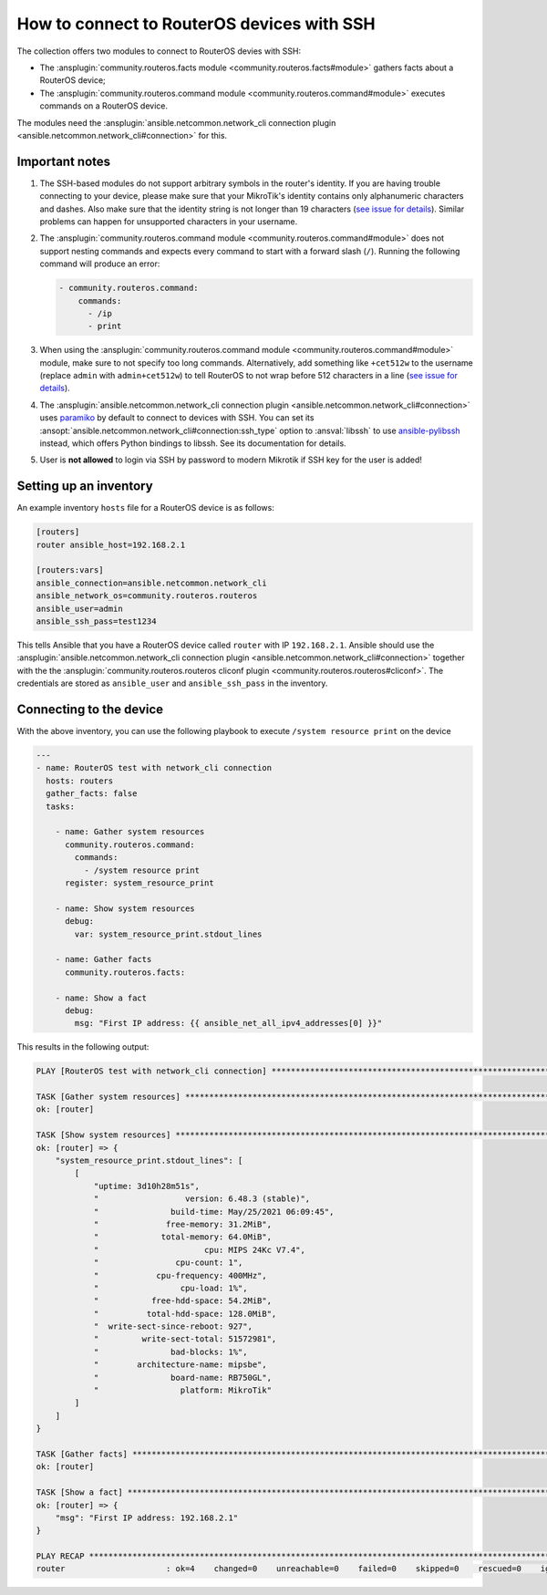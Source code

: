 ..
  Copyright (c) Ansible Project
  GNU General Public License v3.0+ (see LICENSES/GPL-3.0-or-later.txt or https://www.gnu.org/licenses/gpl-3.0.txt)
  SPDX-License-Identifier: GPL-3.0-or-later

.. _ansible_collections.community.routeros.docsite.ssh-guide:

How to connect to RouterOS devices with SSH
===========================================

The collection offers two modules to connect to RouterOS devies with SSH:

- The :ansplugin:`community.routeros.facts module <community.routeros.facts#module>` gathers facts about a RouterOS device;
- The :ansplugin:`community.routeros.command module <community.routeros.command#module>` executes commands on a RouterOS device.

The modules need the :ansplugin:`ansible.netcommon.network_cli connection plugin <ansible.netcommon.network_cli#connection>` for this.

Important notes
---------------

1. The SSH-based modules do not support arbitrary symbols in the router's identity. If you are having trouble connecting to your device, please make sure that your MikroTik's identity contains only alphanumeric characters and dashes. Also make sure that the identity string is not longer than 19 characters (`see issue for details <https://github.com/ansible-collections/community.routeros/issues/31>`__). Similar problems can happen for unsupported characters in your username.

2. The :ansplugin:`community.routeros.command module <community.routeros.command#module>` does not support nesting commands and expects every command to start with a forward slash (``/``). Running the following command will produce an error:

   .. code-block:: yaml+jinja

       - community.routeros.command:
           commands:
             - /ip
             - print

3. When using the :ansplugin:`community.routeros.command module <community.routeros.command#module>` module, make sure to not specify too long commands. Alternatively, add something like ``+cet512w`` to the username (replace ``admin`` with ``admin+cet512w``) to tell RouterOS to not wrap before 512 characters in a line (`see issue for details <https://github.com/ansible-collections/community.routeros/issues/6>`__).

4. The :ansplugin:`ansible.netcommon.network_cli connection plugin <ansible.netcommon.network_cli#connection>` uses `paramiko <https://pypi.org/project/paramiko/>`_ by default to connect to devices with SSH. You can set its :ansopt:`ansible.netcommon.network_cli#connection:ssh_type` option to :ansval:`libssh` to use `ansible-pylibssh <https://pypi.org/project/ansible-pylibssh/>`_ instead, which offers Python bindings to libssh. See its documentation for details.

5. User is **not allowed** to login via SSH by password to modern Mikrotik if SSH key for the user is added!

Setting up an inventory
-----------------------

An example inventory ``hosts`` file for a RouterOS device is as follows:

.. code-block:: ini

    [routers]
    router ansible_host=192.168.2.1

    [routers:vars]
    ansible_connection=ansible.netcommon.network_cli
    ansible_network_os=community.routeros.routeros
    ansible_user=admin
    ansible_ssh_pass=test1234

This tells Ansible that you have a RouterOS device called ``router`` with IP ``192.168.2.1``. Ansible should use the :ansplugin:`ansible.netcommon.network_cli connection plugin <ansible.netcommon.network_cli#connection>` together with the the :ansplugin:`community.routeros.routeros cliconf plugin <community.routeros.routeros#cliconf>`. The credentials are stored as ``ansible_user`` and ``ansible_ssh_pass`` in the inventory.

Connecting to the device
------------------------

With the above inventory, you can use the following playbook to execute ``/system resource print`` on the device

.. code-block:: yaml+jinja

    ---
    - name: RouterOS test with network_cli connection
      hosts: routers
      gather_facts: false
      tasks:

        - name: Gather system resources
          community.routeros.command:
            commands:
              - /system resource print
          register: system_resource_print

        - name: Show system resources
          debug:
            var: system_resource_print.stdout_lines

        - name: Gather facts
          community.routeros.facts:

        - name: Show a fact
          debug:
            msg: "First IP address: {{ ansible_net_all_ipv4_addresses[0] }}"

This results in the following output:

.. code-block:: ansible-output

    PLAY [RouterOS test with network_cli connection] *****************************************************************

    TASK [Gather system resources] ***********************************************************************************
    ok: [router]

    TASK [Show system resources] *************************************************************************************
    ok: [router] => {
        "system_resource_print.stdout_lines": [
            [
                "uptime: 3d10h28m51s",
                "                  version: 6.48.3 (stable)",
                "               build-time: May/25/2021 06:09:45",
                "              free-memory: 31.2MiB",
                "             total-memory: 64.0MiB",
                "                      cpu: MIPS 24Kc V7.4",
                "                cpu-count: 1",
                "            cpu-frequency: 400MHz",
                "                 cpu-load: 1%",
                "           free-hdd-space: 54.2MiB",
                "          total-hdd-space: 128.0MiB",
                "  write-sect-since-reboot: 927",
                "         write-sect-total: 51572981",
                "               bad-blocks: 1%",
                "        architecture-name: mipsbe",
                "               board-name: RB750GL",
                "                 platform: MikroTik"
            ]
        ]
    }

    TASK [Gather facts] **********************************************************************************************
    ok: [router]

    TASK [Show a fact] ***********************************************************************************************
    ok: [router] => {
        "msg": "First IP address: 192.168.2.1"
    }

    PLAY RECAP *******************************************************************************************************
    router                     : ok=4    changed=0    unreachable=0    failed=0    skipped=0    rescued=0    ignored=0
